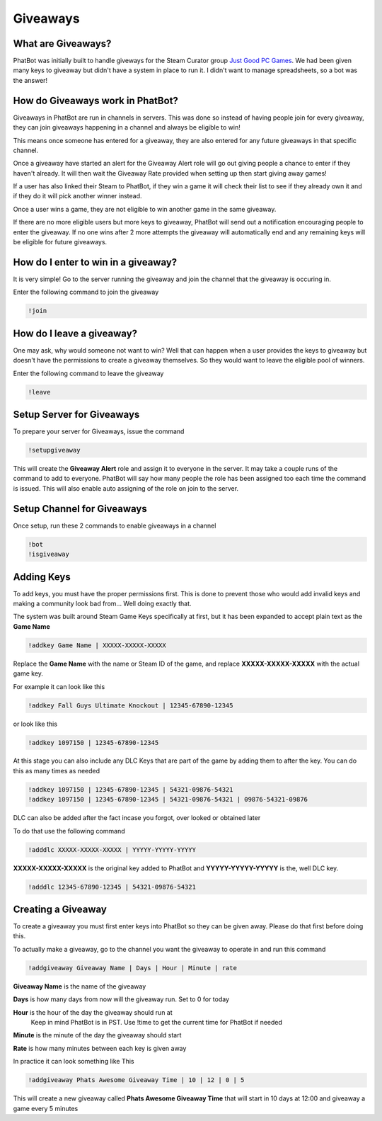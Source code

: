 Giveaways
=========

What are Giveaways?
-------------------

PhatBot was initially built to handle giveways for the Steam Curator group `Just Good PC Games`__. We had been given many keys to giveaway but didn't have a system in place to run it. I didn't want to manage spreadsheets, so a bot was the answer!

How do Giveaways work in PhatBot?
---------------------------------

Giveaways in PhatBot are run in channels in servers. This was done so instead of having people join for every giveaway, they can join giveaways happening in a channel and always be eligible to win!

This means once someone has entered for a giveaway, they are also entered for any future giveaways in that specific channel.


Once a giveaway have started an alert for the Giveaway Alert role will go out giving people a chance to enter if they haven't already. It will then wait the Giveaway Rate provided when setting up then start giving away games!

If a user has also linked their Steam to PhatBot, if they win a game it will check their list to see if they already own it and if they do it will pick another winner instead.

Once a user wins a game, they are not eligible to win another game in the same giveaway.

If there are no more eligible users but more keys to giveaway, PhatBot will send out a notification encouraging people to enter the giveaway. If no one wins after 2 more attempts the giveaway will automatically end and any remaining keys will be eligible for future giveaways.

How do I enter to win in a giveaway?
------------------------------------

It is very simple! Go to the server running the giveaway and join the channel that the giveaway is occuring in.

Enter the following command to join the giveaway

.. code-block:: none

  !join

How do I leave a giveaway?
--------------------------

One may ask, why would someone not want to win? Well that can happen when a user provides the keys to giveaway but doesn't have the permissions to create a giveaway themselves. So they would want to leave the eligible pool of winners.

Enter the following command to leave the giveaway

.. code-block:: none

  !leave

Setup Server for Giveaways
--------------------------

To prepare your server for Giveaways, issue the command

.. code-block:: none

  !setupgiveaway

This will create the **Giveaway Alert** role and assign it to everyone in the server. It may take a couple runs of the command to add to everyone. PhatBot will say how many people the role has been assigned too each time the command is issued. This will also enable auto assigning of the role on join to the server.

Setup Channel for Giveaways
---------------------------

Once setup, run these 2 commands to enable giveaways in a channel

.. code-block:: none

  !bot
  !isgiveaway

Adding Keys
-----------

To add keys, you must have the proper permissions first. This is done to prevent those who would add invalid keys and making a community look bad from... Well doing exactly that.

The system was built around Steam Game Keys specifically at first, but it has been expanded to accept plain text as the **Game Name**

.. code-block:: none

  !addkey Game Name | XXXXX-XXXXX-XXXXX

Replace the **Game Name** with the name or Steam ID of the game, and replace **XXXXX-XXXXX-XXXXX** with the actual game key.

For example it can look like this

.. code-block:: none

  !addkey Fall Guys Ultimate Knockout | 12345-67890-12345

or look like this 

.. code-block:: none

  !addkey 1097150 | 12345-67890-12345

At this stage you can also include any DLC Keys that are part of the game by adding them to after the key. You can do this as many times as needed

.. code-block:: none

  !addkey 1097150 | 12345-67890-12345 | 54321-09876-54321
  !addkey 1097150 | 12345-67890-12345 | 54321-09876-54321 | 09876-54321-09876

DLC can also be added after the fact incase you forgot, over looked or obtained later

To do that use the following command

.. code-block:: none

  !adddlc XXXXX-XXXXX-XXXXX | YYYYY-YYYYY-YYYYY

**XXXXX-XXXXX-XXXXX** is the original key added to PhatBot and **YYYYY-YYYYY-YYYYY** is the, well DLC key.

.. code-block:: none

  !adddlc 12345-67890-12345 | 54321-09876-54321

Creating a Giveaway
-------------------

To create a giveaway you must first enter keys into PhatBot so they can be given away. Please do that first before doing this.

To actually make a giveaway, go to the channel you want the giveaway to operate in and run this command

.. code-block:: none

  !addgiveaway Giveaway Name | Days | Hour | Minute | rate

**Giveaway Name** is the name of the giveaway

**Days** is how many days from now will the giveaway run. Set to 0 for today

**Hour** is the hour of the day the giveaway should run at
  Keep in mind PhatBot is in PST. Use !time to get the current time for PhatBot if needed

**Minute** is the minute of the day the giveaway should start

**Rate** is how many minutes between each key is given away

In practice it can look something like This

.. code-block:: none

  !addgiveaway Phats Awesome Giveaway Time | 10 | 12 | 0 | 5

This will create a new giveaway called **Phats Awesome Giveaway Time** that will start in 10 days at 12:00 and giveaway a game every 5 minutes


.. _JGPCG: https://justgoodpcgames.com

__ JGPCG_